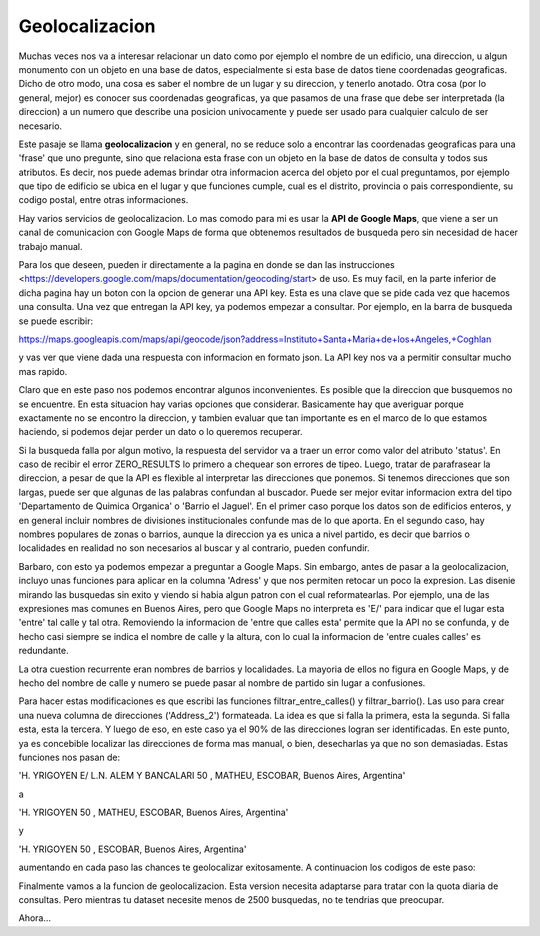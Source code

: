 Geolocalizacion
===============

Muchas veces nos va a interesar relacionar un dato como por ejemplo el nombre de un edificio, una direccion, u algun monumento con un objeto en una base de datos, especialmente si esta base de datos tiene coordenadas geograficas.
Dicho de otro modo, una cosa es saber el nombre de un lugar y su direccion, y tenerlo anotado. Otra cosa (por lo general, mejor) es conocer sus coordenadas geograficas, ya que pasamos de una frase que debe ser interpretada (la direccion) a un numero que describe una posicion univocamente y puede ser usado para cualquier calculo de ser necesario.

Este pasaje se llama **geolocalizacion** y en general, no se reduce solo a encontrar las coordenadas geograficas para una 'frase' que uno pregunte, sino que relaciona esta frase con un objeto en la base de datos de consulta y todos sus atributos. Es decir, nos puede ademas brindar otra informacion acerca del objeto por el cual preguntamos, por ejemplo que tipo de edificio se ubica en el lugar y que funciones cumple, cual es el distrito, provincia o pais correspondiente, su codigo postal, entre otras informaciones.

Hay varios servicios de geolocalizacion. Lo mas comodo para mi es usar la **API de Google Maps**, que viene a ser un canal de comunicacion con Google Maps de forma que obtenemos resultados de busqueda pero sin necesidad de hacer trabajo manual. 

Para los que deseen, pueden ir directamente a la pagina en donde se dan las instrucciones <https://developers.google.com/maps/documentation/geocoding/start> de uso. Es muy facil, en la parte inferior de dicha pagina hay un boton con la opcion de generar una API key. Esta es una clave que se pide cada vez que hacemos una consulta. Una vez que entregan la API key, ya podemos empezar a consultar. Por ejemplo, en la barra de busqueda se puede escribir:

https://maps.googleapis.com/maps/api/geocode/json?address=Instituto+Santa+Maria+de+los+Angeles,+Coghlan

y vas ver que viene dada una respuesta con informacion en formato json. La API key nos va a permitir consultar mucho mas rapido.

Claro que en este paso nos podemos encontrar algunos inconvenientes. Es posible que la direccion que busquemos no se encuentre. En esta situacion hay varias opciones que considerar. Basicamente hay que averiguar porque exactamente no se encontro la direccion, y tambien evaluar que tan importante es en el marco de lo que estamos haciendo, si podemos dejar perder un dato o lo queremos recuperar.

Si la busqueda falla por algun motivo, la respuesta del servidor va a traer un error como valor del atributo 'status'. En caso de recibir el error ZERO_RESULTS lo primero a chequear son errores de tipeo. Luego, tratar de parafrasear la direccion, a pesar de que la API es flexible al interpretar las direcciones que ponemos. Si tenemos direcciones que son largas, puede ser que algunas de las palabras confundan al buscador. Puede ser mejor evitar informacion extra del tipo 'Departamento de Quimica Organica' o 'Barrio el Jaguel'. En el primer caso porque los datos son de edificios enteros, y en general incluir nombres de divisiones institucionales confunde mas de lo que aporta. En el segundo caso, hay nombres populares de zonas o barrios, aunque la direccion ya es unica a nivel partido, es decir que barrios o localidades en realidad no son necesarios al buscar y al contrario, pueden confundir.


.. ipython:: python

    import pandas as pd
    import matplotlib.pyplot as plt

    # Vamos a cargar un padron de escuelas de Argentina

    # Estos son los nombres de columna
    cols = ['Jurisdicción','CUE Anexo','Nombre','Sector','Estado','Ámbito','Domicilio','CP','Teléfono','Código Localidad','Localidad','Departamento','E-mail','Ed. Común','Ed. Especial','Ed. de Jóvenes y Adultos','Ed. Artística','Ed. Hospitalaria Domiciliaria','Ed. Intercultural Bilingüe','Ed. Contexto de Encierro','Jardín maternal','Jardín de infantes','Primaria','Secundaria','Secundaria Técnica (INET)','Superior no Universitario','Superior No Universitario (INET)']

    # Leer csv, remplazar las 'X' con True y los '' (NaN) con False
    escuelas = pd.read_csv('../../datos/escuelas_arg.csv', names=cols).fillna(False).replace('X', True)

    # Construir la columna 'dpto_link' con los codigos indetificatorios de partidos como los que teniamos
    escuelas['dpto_link'] = escuelas['C\xc3\xb3digo Localidad'].astype(str).str.zfill(8).str[:5]

    # Tenemos los radios censales del AMBA, que creamos en el notebook anterior. Creemos los 'dpto_link' del AMBA.
    radios_censales_AMBA = pd.read_csv('../../datos/AMBA_datos', dtype=object)
    dpto_links_AMBA = (radios_censales_AMBA['prov'] + radios_censales_AMBA['depto']).unique()

    # Filtramos las escuelas AMBA
    escuelas_AMBA = escuelas.loc[escuelas['dpto_link'].isin(dpto_links_AMBA)]
    escuelas_AMBA = pd.concat([escuelas_AMBA, escuelas.loc[escuelas['Jurisdicci\xc3\xb3n'] == 'Ciudad de Buenos Aires']])

    # Filtramos secundaria estatal
    escuelas_AMBA_secundaria_estatal = escuelas_AMBA.loc[escuelas_AMBA['Secundaria'] & (escuelas_AMBA[u'Sector'] == 'Estatal')]
    escuelas_AMBA_secundaria_estatal.reset_index(inplace=True, drop=True)

    # Creamos un campo que llamamos 'Address', uniendo domicilio, localidad, departamento, jurisdiccion, y ', Argentina'
    escuelas_AMBA_secundaria_estatal['Address'] = \
    escuelas_AMBA_secundaria_estatal['Domicilio'].astype(str) + ', ' + \
    escuelas_AMBA_secundaria_estatal['Localidad'].astype(str) + ', ' + \
    escuelas_AMBA_secundaria_estatal['Departamento'].astype(str) + ', ' + \
    escuelas_AMBA_secundaria_estatal['Jurisdicci\xc3\xb3n'].astype(str) +', Argentina'


Barbaro, con esto ya podemos empezar a preguntar a Google Maps. Sin embargo, antes de pasar a la geolocalizacion, incluyo unas funciones para aplicar en la columna 'Adress' y que nos permiten retocar un poco la expresion. Las disenie mirando las busquedas sin exito y viendo si habia algun patron con el cual reformatearlas. Por ejemplo, una de las expresiones mas comunes en Buenos Aires, pero que Google Maps no interpreta es 'E/' para indicar que el lugar esta 'entre' tal calle y tal otra. Removiendo la informacion de 'entre que calles esta' permite que la API no se confunda, y de hecho casi siempre se indica el nombre de calle y la altura, con lo cual la informacion de 'entre cuales calles' es redundante.

La otra cuestion recurrente eran nombres de barrios y localidades. La mayoria de ellos no figura en Google Maps, y de hecho del nombre de calle y numero se puede pasar al nombre de partido sin lugar a confusiones. 

Para hacer estas modificaciones es que escribi las funciones filtrar_entre_calles() y filtrar_barrio(). Las uso para crear una nueva columna de direcciones ('Address_2') formateada. La idea es que si falla la primera, esta la segunda. Si falla esta, esta la tercera. Y luego de eso, en este caso ya el 90% de las direcciones logran ser identificadas. En este punto, ya es concebible localizar las direcciones de forma mas manual, o bien, desecharlas ya que no son demasiadas. Estas funciones nos pasan de:

'H. YRIGOYEN E/ L.N. ALEM Y BANCALARI 50  , MATHEU, ESCOBAR, Buenos Aires, Argentina'

a

'H. YRIGOYEN 50  , MATHEU, ESCOBAR, Buenos Aires, Argentina'

y

'H. YRIGOYEN 50  , ESCOBAR, Buenos Aires, Argentina'

aumentando en cada paso las chances te geolocalizar exitosamente. A continuacion los codigos de este paso:


.. ipython:: python

	import re

	def filtrar_entre_calles(string):
	    """
	    Removes substring between 'E/' and next field (delimited by ','). Case insensitive.
	    
	    example: 
	    >>> out = filtrar_entre_calles('LASCANO E/ ROMA E ISLAS MALVINAS 6213, ISIDRO CASANOVA')
	    >>> print out
	    
	    'LASCANO 6213, ISIDRO CASANOVA'
	    
	    """
	    s = string.lower()
	    try:
		m = re.search("\d", s)
		start = s.index( 'e/' )
        	# end = s.index( last, start )
		end = m.start()
		return string[:start] + string[end:]
	    except:
		return string
	    
	def filtrar_barrio(string, n = 3):
	    """
	    Leaves only n most aggregate fields and the address. It also removes 'S/N' with a trick.
	    
	    example: 
	    >>> out = filtrar_entre_calles('LASCANO 6213, ISIDRO CASANOVA, LA MATANZA, Buenos Aires, Argentina')
	    >>> print out
	    
	    'LASCANO 6213, LA MATANZA, Buenos Aires, Argentina'
	    
	    """
	    try:
		coma_partido_jurisdiccion =  [m.start() for m in re.finditer(',', string)][-n]
		coma_direccion =  [m.start() for m in re.finditer(',', string)][0]

		s = string[:coma_direccion][::-1]
		
		if "n/s" in s.lower():
		    start = s.lower().index('n/s')
		    cut = len(s) - len('n/s') - start

		else:    
		    m = re.search("\d", s)
		    cut = len(s) - m.start(0)

		return string[:cut] + string[coma_partido_jurisdiccion:]
	    except AttributeError:
		return string

	escuelas_AMBA_secundaria_estatal['Address_2'] = escuelas_AMBA_secundaria_estatal['Address'].apply(filtrar_entre_calles)
	escuelas_AMBA_secundaria_estatal['Address_3'] = escuelas_AMBA_secundaria_estatal['Address_2'].apply(filtrar_barrio)

	escuelas_AMBA_secundaria_estatal.to_csv('../../datos/escuelas_AMBA_secundaria_estatal.csv', index = False)


Finalmente vamos a la funcion de geolocalizacion. Esta version necesita adaptarse para tratar con la quota diaria de consultas. Pero mientras tu dataset necesite menos de 2500 busquedas, no te tendrias que preocupar. 

.. ipython:: python

	import json
	import time
	import urllib
	import urllib2

	def geolocate(inp, API_key = None, BACKOFF_TIME = 30):

	    # See https://developers.google.com/maps/documentation/timezone/get-api-key
	#     with open('googleMapsAPIkey.txt', 'r') as myfile:
	#         maps_key = myfile.read().replace('\n', '')
	    
	    base_url = 'https://maps.googleapis.com/maps/api/geocode/json'

	    # This joins the parts of the URL together into one string.
	    url = base_url + '?' + urllib.urlencode({
		'address': "%s" % (inp),
		'key': API_key,
	    })
	    
	    try:
		# Get the API response.
		response = str(urllib2.urlopen(url).read())
	    except IOError:
		pass  # Fall through to the retry loop.
	    else:
		# If we didn't get an IOError then parse the result.
		result = json.loads(response.replace('\\n', ''))
		if result['status'] == 'OK':
		    return result['results'][0]
		elif result['status'] != 'UNKNOWN_ERROR':
		    # Many API errors cannot be fixed by a retry, e.g. INVALID_REQUEST or
		    # ZERO_RESULTS. There is no point retrying these requests.
	#             raise Exception(result['error_message'])
		    return None
		# If we're over the API limit, backoff for a while and try again later.
		elif result['status'] == 'OVER_QUERY_LIMIT':
		    print "Hit Query Limit! Backing off for "+str(BACKOFF_TIME)+" minutes..."
		    time.sleep(BACKOFF_TIME * 60) # sleep for 30 minutes
		    geocoded = False

	def set_geolocation_values(df, loc):
	    df.set_value(i,'lng', loc['geometry']['location']['lng'])
	    df.set_value(i,'lat', loc['geometry']['location']['lat'])
	    df.set_value(i, 'id', loc['place_id'])

Ahora...

.. ipython:: python

	dataframe = escuelas_AMBA_secundaria_estatal
	col, col_2, col_3 = 'Address', 'Address_2', 'Address_3'
	API_key = 'AIzaSyDjBFMZlNTyds2Sfihu2D5LTKupKDBpf6c'

	for i, row in dataframe.iterrows():
	    loc = geolocate(row[col], API_key)
	    if loc:
		set_geolocation_values(dataframe, loc)
	    else:
		loc = geolocate(row[col_2], API_key)
		if loc:
		    set_geolocation_values(dataframe, loc)
		else:
		    loc = geolocate(row[col_3], API_key)
		    if loc:
		        set_geolocation_values(dataframe, loc)
		     
	    if i%50 == 0:
		print 'processed row '+str(i)
		
	dataframe.to_csv('../../datos/esc_sec_AMBA_geoloc_480_1200.csv', index = False, encoding = 'utf8')

